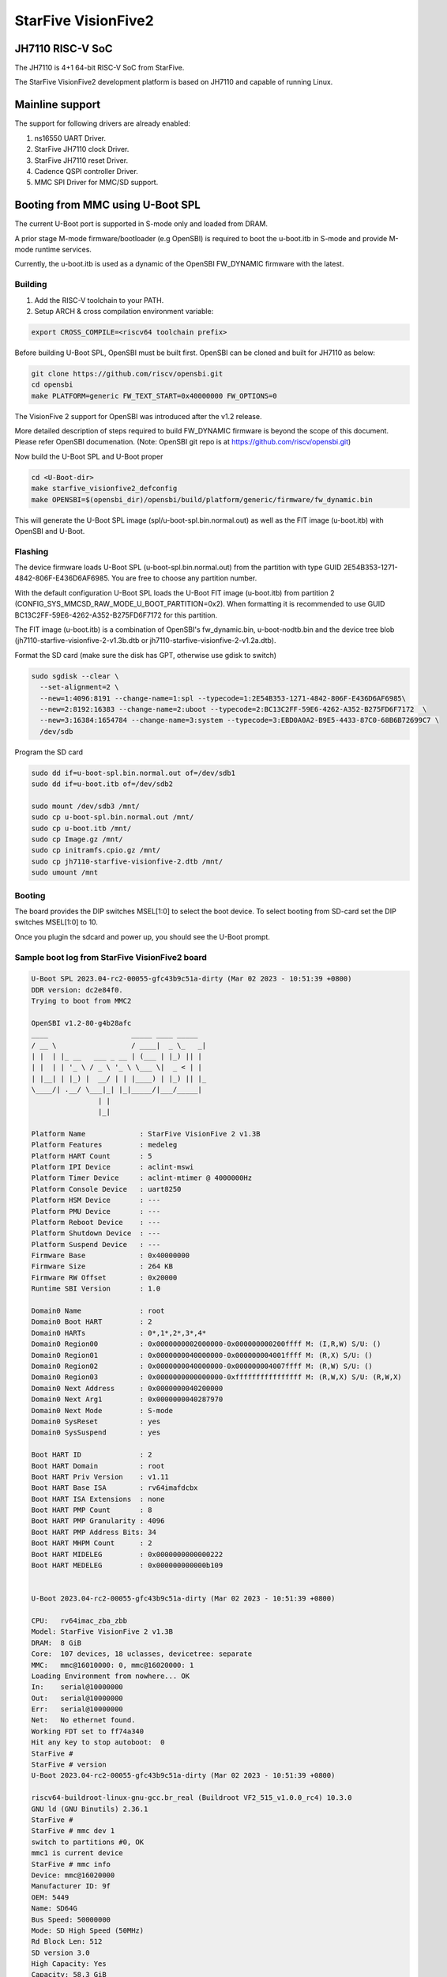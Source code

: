 .. SPDX-License-Identifier: GPL-2.0+

StarFive VisionFive2
====================

JH7110 RISC-V SoC
---------------------
The JH7110 is 4+1 64-bit RISC-V SoC from StarFive.

The StarFive VisionFive2 development platform is based on JH7110 and capable
of running Linux.

Mainline support
----------------

The support for following drivers are already enabled:

1. ns16550 UART Driver.
2. StarFive JH7110 clock Driver.
3. StarFive JH7110 reset Driver.
4. Cadence QSPI controller Driver.
5. MMC SPI Driver for MMC/SD support.

Booting from MMC using U-Boot SPL
---------------------------------

The current U-Boot port is supported in S-mode only and loaded from DRAM.

A prior stage M-mode firmware/bootloader (e.g OpenSBI) is required to
boot the u-boot.itb in S-mode and provide M-mode runtime services.

Currently, the u-boot.itb is used as a dynamic of the OpenSBI FW_DYNAMIC
firmware with the latest.

Building
~~~~~~~~

1. Add the RISC-V toolchain to your PATH.
2. Setup ARCH & cross compilation environment variable:

.. code-block:: none

   export CROSS_COMPILE=<riscv64 toolchain prefix>

Before building U-Boot SPL, OpenSBI must be built first. OpenSBI can be
cloned and built for JH7110 as below:

.. code-block:: console

	git clone https://github.com/riscv/opensbi.git
	cd opensbi
	make PLATFORM=generic FW_TEXT_START=0x40000000 FW_OPTIONS=0

The VisionFive 2 support for OpenSBI was introduced after the v1.2 release.

More detailed description of steps required to build FW_DYNAMIC firmware
is beyond the scope of this document. Please refer OpenSBI documenation.
(Note: OpenSBI git repo is at https://github.com/riscv/opensbi.git)

Now build the U-Boot SPL and U-Boot proper

.. code-block:: console

	cd <U-Boot-dir>
	make starfive_visionfive2_defconfig
	make OPENSBI=$(opensbi_dir)/opensbi/build/platform/generic/firmware/fw_dynamic.bin

This will generate the U-Boot SPL image (spl/u-boot-spl.bin.normal.out) as well
as the FIT image (u-boot.itb) with OpenSBI and U-Boot.

Flashing
~~~~~~~~

The device firmware loads U-Boot SPL (u-boot-spl.bin.normal.out) from the
partition with type GUID 2E54B353-1271-4842-806F-E436D6AF6985. You are free
to choose any partition number.

With the default configuration U-Boot SPL loads the U-Boot FIT image
(u-boot.itb) from partition 2 (CONFIG_SYS_MMCSD_RAW_MODE_U_BOOT_PARTITION=0x2).
When formatting it is recommended to use GUID
BC13C2FF-59E6-4262-A352-B275FD6F7172 for this partition.

The FIT image (u-boot.itb) is a combination of OpenSBI's fw_dynamic.bin,
u-boot-nodtb.bin and the device tree blob
(jh7110-starfive-visionfive-2-v1.3b.dtb or
jh7110-starfive-visionfive-2-v1.2a.dtb).

Format the SD card (make sure the disk has GPT, otherwise use gdisk to switch)

.. code-block:: bash

	sudo sgdisk --clear \
	  --set-alignment=2 \
	  --new=1:4096:8191 --change-name=1:spl --typecode=1:2E54B353-1271-4842-806F-E436D6AF6985\
	  --new=2:8192:16383 --change-name=2:uboot --typecode=2:BC13C2FF-59E6-4262-A352-B275FD6F7172  \
	  --new=3:16384:1654784 --change-name=3:system --typecode=3:EBD0A0A2-B9E5-4433-87C0-68B6B72699C7 \
	  /dev/sdb

Program the SD card

.. code-block:: bash

	sudo dd if=u-boot-spl.bin.normal.out of=/dev/sdb1
	sudo dd if=u-boot.itb of=/dev/sdb2

	sudo mount /dev/sdb3 /mnt/
	sudo cp u-boot-spl.bin.normal.out /mnt/
	sudo cp u-boot.itb /mnt/
	sudo cp Image.gz /mnt/
	sudo cp initramfs.cpio.gz /mnt/
	sudo cp jh7110-starfive-visionfive-2.dtb /mnt/
	sudo umount /mnt

Booting
~~~~~~~

The board provides the DIP switches MSEL[1:0] to select the boot device.
To select booting from SD-card set the DIP switches MSEL[1:0] to 10.

Once you plugin the sdcard and power up, you should see the U-Boot prompt.

Sample boot log from StarFive VisionFive2 board
~~~~~~~~~~~~~~~~~~~~~~~~~~~~~~~~~~~~~~~~~~~~~~~

.. code-block:: none


	U-Boot SPL 2023.04-rc2-00055-gfc43b9c51a-dirty (Mar 02 2023 - 10:51:39 +0800)
	DDR version: dc2e84f0.
	Trying to boot from MMC2

	OpenSBI v1.2-80-g4b28afc
	____                    _____ ____ _____
	/ __ \                  / ____|  _ \_   _|
	| |  | |_ __   ___ _ __ | (___ | |_) || |
	| |  | | '_ \ / _ \ '_ \ \___ \|  _ < | |
	| |__| | |_) |  __/ | | |____) | |_) || |_
	\____/| .__/ \___|_| |_|_____/|___/_____|
			| |
			|_|

	Platform Name             : StarFive VisionFive 2 v1.3B
	Platform Features         : medeleg
	Platform HART Count       : 5
	Platform IPI Device       : aclint-mswi
	Platform Timer Device     : aclint-mtimer @ 4000000Hz
	Platform Console Device   : uart8250
	Platform HSM Device       : ---
	Platform PMU Device       : ---
	Platform Reboot Device    : ---
	Platform Shutdown Device  : ---
	Platform Suspend Device   : ---
	Firmware Base             : 0x40000000
	Firmware Size             : 264 KB
	Firmware RW Offset        : 0x20000
	Runtime SBI Version       : 1.0

	Domain0 Name              : root
	Domain0 Boot HART         : 2
	Domain0 HARTs             : 0*,1*,2*,3*,4*
	Domain0 Region00          : 0x0000000002000000-0x000000000200ffff M: (I,R,W) S/U: ()
	Domain0 Region01          : 0x0000000040000000-0x000000004001ffff M: (R,X) S/U: ()
	Domain0 Region02          : 0x0000000040000000-0x000000004007ffff M: (R,W) S/U: ()
	Domain0 Region03          : 0x0000000000000000-0xffffffffffffffff M: (R,W,X) S/U: (R,W,X)
	Domain0 Next Address      : 0x0000000040200000
	Domain0 Next Arg1         : 0x0000000040287970
	Domain0 Next Mode         : S-mode
	Domain0 SysReset          : yes
	Domain0 SysSuspend        : yes

	Boot HART ID              : 2
	Boot HART Domain          : root
	Boot HART Priv Version    : v1.11
	Boot HART Base ISA        : rv64imafdcbx
	Boot HART ISA Extensions  : none
	Boot HART PMP Count       : 8
	Boot HART PMP Granularity : 4096
	Boot HART PMP Address Bits: 34
	Boot HART MHPM Count      : 2
	Boot HART MIDELEG         : 0x0000000000000222
	Boot HART MEDELEG         : 0x000000000000b109


	U-Boot 2023.04-rc2-00055-gfc43b9c51a-dirty (Mar 02 2023 - 10:51:39 +0800)

	CPU:   rv64imac_zba_zbb
	Model: StarFive VisionFive 2 v1.3B
	DRAM:  8 GiB
	Core:  107 devices, 18 uclasses, devicetree: separate
	MMC:   mmc@16010000: 0, mmc@16020000: 1
	Loading Environment from nowhere... OK
	In:    serial@10000000
	Out:   serial@10000000
	Err:   serial@10000000
	Net:   No ethernet found.
	Working FDT set to ff74a340
	Hit any key to stop autoboot:  0
	StarFive #
	StarFive # version
	U-Boot 2023.04-rc2-00055-gfc43b9c51a-dirty (Mar 02 2023 - 10:51:39 +0800)

	riscv64-buildroot-linux-gnu-gcc.br_real (Buildroot VF2_515_v1.0.0_rc4) 10.3.0
	GNU ld (GNU Binutils) 2.36.1
	StarFive #
	StarFive # mmc dev 1
	switch to partitions #0, OK
	mmc1 is current device
	StarFive # mmc info
	Device: mmc@16020000
	Manufacturer ID: 9f
	OEM: 5449
	Name: SD64G
	Bus Speed: 50000000
	Mode: SD High Speed (50MHz)
	Rd Block Len: 512
	SD version 3.0
	High Capacity: Yes
	Capacity: 58.3 GiB
	Bus Width: 4-bit
	Erase Group Size: 512 Bytes
	StarFive #
	StarFive # mmc part

	Partition Map for MMC device 1  --   Partition Type: EFI

	Part    Start LBA       End LBA         Name
			Attributes
			Type GUID
			Partition GUID
	1     0x00001000      0x00001fff      "spl"
			attrs:  0x0000000000000000
			type:   2e54b353-1271-4842-806f-e436d6af6985
					(2e54b353-1271-4842-806f-e436d6af6985)
			guid:   d5ee2056-3020-475b-9a33-25b4257c9f12
	2     0x00002000      0x00003fff      "uboot"
			attrs:  0x0000000000000000
			type:   bc13c2ff-59e6-4262-a352-b275fd6f7172
					(bc13c2ff-59e6-4262-a352-b275fd6f7172)
			guid:   379ab7fe-fd0c-4149-b758-960c1cbfc0cc
	3     0x00004000      0x00194000      "system"
			attrs:  0x0000000000000000
			type:   ebd0a0a2-b9e5-4433-87c0-68b6b72699c7
					(data)
			guid:   539a6df9-4655-4953-8541-733ca36eb1db
	StarFive #
	StarFive # fatls mmc 1:3
	6429424   Image.gz
	717705   u-boot.itb
	125437   u-boot-spl.bin.normal.out
	152848495   initramfs.cpio.gz
		11285   jh7110-starfive-visionfive-2-v1.3b.dtb

	5 file(s), 0 dir(s)

	StarFive # fatload mmc 1:3 ${kernel_addr_r} Image.gz
	6429424 bytes read in 394 ms (15.6 MiB/s)
	StarFive # fatload mmc 1:3 ${fdt_addr_r} jh7110-starfive-visionfive-2.dtb
	11285 bytes read in 5 ms (2.2 MiB/s)
	StarFive # fatload mmc 1:3 ${ramdisk_addr_r} initramfs.cpio.gz
	152848495 bytes read in 9271 ms (15.7 MiB/s)
	StarFive # booti ${kernel_addr_r} ${ramdisk_addr_r}:${filesize} ${fdt_addr_r}
	Uncompressing Kernel Image
	## Flattened Device Tree blob at 46000000
	Booting using the fdt blob at 0x46000000
	Working FDT set to 46000000
	Loading Ramdisk to f5579000, end fe73d86f ... OK
	Loading Device Tree to 00000000f5573000, end 00000000f5578c14 ... OK
	Working FDT set to f5573000

	Starting kernel ...


	] Linux version 6.2.0-starfive-00026-g11934a315b67 (wyh@wyh-VirtualBox) (riscv64-linux-gnu-gcc (Ubuntu 7.5.0-3ubuntu1~18.04) 7.5.0, GNU ld (GNU Binutils for Ubuntu) 2.30) #1 SMP Thu Mar  2 14:51:36 CST 2023
	[    0.000000] OF: fdt: Ignoring memory range 0x40000000 - 0x40200000
	[    0.000000] Machine model: StarFive VisionFive 2 v1.3B
	[    0.000000] efi: UEFI not found.
	[    0.000000] Zone ranges:
	[    0.000000]   DMA32    [mem 0x0000000040200000-0x00000000ffffffff]
	[    0.000000]   Normal   [mem 0x0000000100000000-0x000000013fffffff]
	[    0.000000] Movable zone start for each node
	[    0.000000] Early memory node ranges
	[    0.000000]   node   0: [mem 0x0000000040200000-0x000000013fffffff]
	[    0.000000] Initmem setup node 0 [mem 0x0000000040200000-0x000000013fffffff]
	[    0.000000] On node 0, zone DMA32: 512 pages in unavailable ranges
	[    0.000000] SBI specification v1.0 detected
	[    0.000000] SBI implementation ID=0x1 Version=0x10002
	[    0.000000] SBI TIME extension detected
	[    0.000000] SBI IPI extension detected
	[    0.000000] SBI RFENCE extension detected
	[    0.000000] SBI HSM extension detected
	[    0.000000] CPU with hartid=0 is not available
	[    0.000000] CPU with hartid=0 is not available
	[    0.000000] CPU with hartid=0 is not available
	[    0.000000] riscv: base ISA extensions acdfim
	[    0.000000] riscv: ELF capabilities acdfim
	[    0.000000] percpu: Embedded 18 pages/cpu s35960 r8192 d29576 u73728
	[    0.000000] pcpu-alloc: s35960 r8192 d29576 u73728 alloc=18*4096
	[    0.000000] pcpu-alloc: [0] 0 [0] 1 [0] 2 [0] 3
	[    0.000000] Built 1 zonelists, mobility grouping on.  Total pages: 1031688
	[    0.000000] Kernel command line: console=ttyS0,115200 debug rootwait earlycon=sbi
	[    0.000000] Dentry cache hash table entries: 524288 (order: 10, 4194304 bytes, linear)
	[    0.000000] Inode-cache hash table entries: 262144 (order: 9, 2097152 bytes, linear)
	[    0.000000] mem auto-init: stack:off, heap alloc:off, heap free:off
	[    0.000000] software IO TLB: area num 4.
	[    0.000000] software IO TLB: mapped [mem 0x00000000f1573000-0x00000000f5573000] (64MB)
	[    0.000000] Virtual kernel memory layout:
	[    0.000000]       fixmap : 0xffffffc6fee00000 - 0xffffffc6ff000000   (2048 kB)
	[    0.000000]       pci io : 0xffffffc6ff000000 - 0xffffffc700000000   (  16 MB)
	[    0.000000]      vmemmap : 0xffffffc700000000 - 0xffffffc800000000   (4096 MB)
	[    0.000000]      vmalloc : 0xffffffc800000000 - 0xffffffd800000000   (  64 GB)
	[    0.000000]      modules : 0xffffffff0136a000 - 0xffffffff80000000   (2028 MB)
	[    0.000000]       lowmem : 0xffffffd800000000 - 0xffffffd8ffe00000   (4094 MB)
	[    0.000000]       kernel : 0xffffffff80000000 - 0xffffffffffffffff   (2047 MB)
	[    0.000000] Memory: 3867604K/4192256K available (8012K kernel code, 4919K rwdata, 4096K rodata, 2190K init, 476K bss, 324652K reserved, 0K cma-reserved)
	[    0.000000] SLUB: HWalign=64, Order=0-3, MinObjects=0, CPUs=4, Nodes=1
	[    0.000000] rcu: Hierarchical RCU implementation.
	[    0.000000] rcu:     RCU restricting CPUs from NR_CPUS=64 to nr_cpu_ids=4.
	[    0.000000] rcu:     RCU debug extended QS entry/exit.
	[    0.000000]  Tracing variant of Tasks RCU enabled.
	[    0.000000] rcu: RCU calculated value of scheduler-enlistment delay is 25 jiffies.
	[    0.000000] rcu: Adjusting geometry for rcu_fanout_leaf=16, nr_cpu_ids=4
	[    0.000000] NR_IRQS: 64, nr_irqs: 64, preallocated irqs: 0
	[    0.000000] CPU with hartid=0 is not available
	[    0.000000] riscv-intc: unable to find hart id for /cpus/cpu@0/interrupt-controller
	[    0.000000] riscv-intc: 64 local interrupts mapped
	[    0.000000] plic: interrupt-controller@c000000: mapped 136 interrupts with 4 handlers for 9 contexts.
	[    0.000000] rcu: srcu_init: Setting srcu_struct sizes based on contention.
	[    0.000000] riscv-timer: riscv_timer_init_dt: Registering clocksource cpuid [0] hartid [4]
	[    0.000000] clocksource: riscv_clocksource: mask: 0xffffffffffffffff max_cycles: 0x1d854df40, max_idle_ns: 881590404240 ns
	[    0.000003] sched_clock: 64 bits at 4MHz, resolution 250ns, wraps every 2199023255500ns
	[    0.000437] Console: colour dummy device 80x25
	[    0.000568] Calibrating delay loop (skipped), value calculated using timer frequency.. 8.00 BogoMIPS (lpj=16000)
	[    0.000602] pid_max: default: 32768 minimum: 301
	[    0.000752] LSM: initializing lsm=capability,integrity
	[    0.001071] Mount-cache hash table entries: 8192 (order: 4, 65536 bytes, linear)
	[    0.001189] Mountpoint-cache hash table entries: 8192 (order: 4, 65536 bytes, linear)
	[    0.004201] CPU node for /cpus/cpu@0 exist but the possible cpu range is :0-3
	[    0.007426] cblist_init_generic: Setting adjustable number of callback queues.
	[    0.007457] cblist_init_generic: Setting shift to 2 and lim to 1.
	[    0.007875] riscv: ELF compat mode unsupported
	[    0.007902] ASID allocator disabled (0 bits)
	[    0.008405] rcu: Hierarchical SRCU implementation.
	[    0.008426] rcu:     Max phase no-delay instances is 1000.
	[    0.009247] EFI services will not be available.
	[    0.010738] smp: Bringing up secondary CPUs ...
	[    0.018358] smp: Brought up 1 node, 4 CPUs
	[    0.021776] devtmpfs: initialized
	[    0.027337] clocksource: jiffies: mask: 0xffffffff max_cycles: 0xffffffff, max_idle_ns: 7645041785100000 ns
	[    0.027389] futex hash table entries: 1024 (order: 4, 65536 bytes, linear)
	[    0.027888] pinctrl core: initialized pinctrl subsystem
	[    0.029881] NET: Registered PF_NETLINK/PF_ROUTE protocol family
	[    0.030401] audit: initializing netlink subsys (disabled)
	[    0.031041] audit: type=2000 audit(0.028:1): state=initialized audit_enabled=0 res=1
	[    0.031943] cpuidle: using governor menu
	[    0.043011] HugeTLB: registered 2.00 MiB page size, pre-allocated 0 pages
	[    0.043033] HugeTLB: 0 KiB vmemmap can be freed for a 2.00 MiB page
	[    0.044943] iommu: Default domain type: Translated
	[    0.044965] iommu: DMA domain TLB invalidation policy: strict mode
	[    0.046089] SCSI subsystem initialized
	[    0.046733] libata version 3.00 loaded.
	[    0.047231] usbcore: registered new interface driver usbfs
	[    0.047315] usbcore: registered new interface driver hub
	[    0.047420] usbcore: registered new device driver usb
	[    0.049770] vgaarb: loaded
	[    0.050277] clocksource: Switched to clocksource riscv_clocksource
	[    0.084690] NET: Registered PF_INET protocol family
	[    0.085561] IP idents hash table entries: 65536 (order: 7, 524288 bytes, linear)
	[    0.093010] tcp_listen_portaddr_hash hash table entries: 2048 (order: 4, 65536 bytes, linear)
	[    0.093152] Table-perturb hash table entries: 65536 (order: 6, 262144 bytes, linear)
	[    0.093224] TCP established hash table entries: 32768 (order: 6, 262144 bytes, linear)
	[    0.093821] TCP bind hash table entries: 32768 (order: 9, 2097152 bytes, linear)
	[    0.117880] TCP: Hash tables configured (established 32768 bind 32768)
	[    0.118500] UDP hash table entries: 2048 (order: 5, 196608 bytes, linear)
	[    0.118881] UDP-Lite hash table entries: 2048 (order: 5, 196608 bytes, linear)
	[    0.119675] NET: Registered PF_UNIX/PF_LOCAL protocol family
	[    0.121749] RPC: Registered named UNIX socket transport module.
	[    0.121776] RPC: Registered udp transport module.
	[    0.121784] RPC: Registered tcp transport module.
	[    0.121791] RPC: Registered tcp NFSv4.1 backchannel transport module.
	[    0.121816] PCI: CLS 0 bytes, default 64
	[    0.124101] Unpacking initramfs...
	[    0.125468] workingset: timestamp_bits=46 max_order=20 bucket_order=0
	[    0.128372] NFS: Registering the id_resolver key type
	[    0.128498] Key type id_resolver registered
	[    0.128525] Key type id_legacy registered
	[    0.128625] nfs4filelayout_init: NFSv4 File Layout Driver Registering...
	[    0.128649] nfs4flexfilelayout_init: NFSv4 Flexfile Layout Driver Registering...
	[    0.129358] 9p: Installing v9fs 9p2000 file system support
	[    0.130179] NET: Registered PF_ALG protocol family
	[    0.130499] Block layer SCSI generic (bsg) driver version 0.4 loaded (major 247)
	[    0.130544] io scheduler mq-deadline registered
	[    0.130556] io scheduler kyber registered
	[    0.416754] Serial: 8250/16550 driver, 4 ports, IRQ sharing disabled
	[    0.420857] SuperH (H)SCI(F) driver initialized
	[    0.443735] loop: module loaded
	[    0.448605] e1000e: Intel(R) PRO/1000 Network Driver
	[    0.448627] e1000e: Copyright(c) 1999 - 2015 Intel Corporation.
	[    0.450716] usbcore: registered new interface driver uas
	[    0.450832] usbcore: registered new interface driver usb-storage
	[    0.451638] mousedev: PS/2 mouse device common for all mice
	[    0.453465] sdhci: Secure Digital Host Controller Interface driver
	[    0.453487] sdhci: Copyright(c) Pierre Ossman
	[    0.453584] sdhci-pltfm: SDHCI platform and OF driver helper
	[    0.454140] usbcore: registered new interface driver usbhid
	[    0.454174] usbhid: USB HID core driver
	[    0.454833] riscv-pmu-sbi: SBI PMU extension is available
	[    0.454920] riscv-pmu-sbi: 16 firmware and 4 hardware counters
	[    0.454942] riscv-pmu-sbi: Perf sampling/filtering is not supported as sscof extension is not available
	[    0.457071] NET: Registered PF_INET6 protocol family
	[    0.460627] Segment Routing with IPv6
	[    0.460821] In-situ OAM (IOAM) with IPv6
	[    0.461005] sit: IPv6, IPv4 and MPLS over IPv4 tunneling driver
	[    0.462712] NET: Registered PF_PACKET protocol family
	[    0.462933] 9pnet: Installing 9P2000 support
	[    0.463141] Key type dns_resolver registered
	[    0.463168] start plist test
	[    0.469261] end plist test
	[    0.506774] debug_vm_pgtable: [debug_vm_pgtable         ]: Validating architecture page table helpers
	[    0.553683] gpio gpiochip0: Static allocation of GPIO base is deprecated, use dynamic allocation.
	[    0.554741] starfive-jh7110-sys-pinctrl 13040000.pinctrl: StarFive GPIO chip registered 64 GPIOs
	[    0.555900] gpio gpiochip1: Static allocation of GPIO base is deprecated, use dynamic allocation.
	[    0.556772] starfive-jh7110-aon-pinctrl 17020000.pinctrl: StarFive GPIO chip registered 4 GPIOs
	[    0.559454] printk: console [ttyS0] disabled
	[    0.579948] 10000000.serial: ttyS0 at MMIO 0x10000000 (irq = 3, base_baud = 1500000) is a 16550A
	[    0.580082] printk: console [ttyS0] enabled
	[   13.642680] Freeing initrd memory: 149264K
	[   13.651051] Freeing unused kernel image (initmem) memory: 2188K
	[   13.666431] Run /init as init process
	[   13.670116]   with arguments:
	[   13.673168]     /init
	[   13.675488]   with environment:
	[   13.678668]     HOME=/
	[   13.681038]     TERM=linux
	Starting syslogd: OK
	Starting klogd: OK
	Running sysctl: OK
	Populating /dev using udev: [   14.145944] udevd[93]: starting version 3.2.10
	[   15.214287] random: crng init done
	[   15.240816] udevd[94]: starting eudev-3.2.10
	done
	Saving random seed: OK
	Starting system message bus: dbus[122]: Unknown username "pulse" in message bus configuration file
	done
	Starting rpcbind: OK
	Starting iptables: OK
	Starting bluetoothd: OK
	Starting network: Waiting for interface eth0 to appear............... timeout!
	run-parts: /etc/network/if-pre-up.d/wait_iface: exit status 1
	FAIL
	Starting dropbear sshd: OK
	Starting NFS statd: OK
	Starting NFS services: OK
	Starting NFS daemon: rpc.nfsd: Unable to access /proc/fs/nfsd errno 2 (No such file or directory).
	Please try, as root, 'mount -t nfsd nfsd /proc/fs/nfsd' and then restart rpc.nfsd to correct the problem
	FAIL
	Starting NFS mountd: OK
	Starting DHCP server: FAIL

	Welcome to Buildroot
	buildroot login:

Booting from SPI
----------------

Use Building steps from "Booting from MMC using U-Boot SPL" section.

Partition the SPI in Linux via mtdblock. (Require to boot the board in
SD boot mode by enabling MTD block in Linux)

Use prebuilt image from here [1], which support to partition the SPI flash.


Program the SPI (Require to boot the board in SD boot mode)

Execute below steps on U-Boot proper,

.. code-block:: none

  sf probe
  fatload mmc 1:3 $kernel_addr_r u-boot.itb
  sf update $kernel_addr_r 0x100000 $filesize

  fatload mmc 1:3 $kernel_addr_r u-boot-spl.bin.normal.out
  sf update $kernel_addr_r 0x0 $filesize


Power off the board

Change DIP switches MSEL[1:0] are set to 00, select the boot mode to flash

Power up the board.
